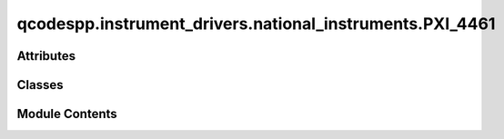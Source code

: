 qcodespp.instrument_drivers.national_instruments.PXI_4461
=========================================================

.. py:module:: qcodespp.instrument_drivers.national_instruments.PXI_4461


Attributes
----------

.. autosummary::

   qcodespp.instrument_drivers.national_instruments.PXI_4461.p


Classes
-------

.. autosummary::

   qcodespp.instrument_drivers.national_instruments.PXI_4461.ParameterArray
   qcodespp.instrument_drivers.national_instruments.PXI_4461.AITask
   qcodespp.instrument_drivers.national_instruments.PXI_4461.AOTask
   qcodespp.instrument_drivers.national_instruments.PXI_4461.PXI_4461


Module Contents
---------------

.. py:class:: ParameterArray(name, instrument, names, get_cmd=None, set_cmd=None, units=None, **kwargs)

   Bases: :py:obj:`qcodes.MultiParameter`


   A gettable parameter that returns multiple values with separate names,
   each of arbitrary shape. Not necessarily part of an instrument.

   Subclasses should define a ``.get_raw`` method, which returns a sequence of
   values. This method is automatically wrapped to provide a ``.get`` method.
   When used in a legacy  method``Loop`` or ``Measure`` operation, each of
   these values will be entered into a different ``DataArray``. The
   constructor args describe what data we expect from each ``.get`` call
   and how it should be handled. ``.get`` should always return the same
   number of items, and most of the constructor arguments should be tuples
   of that same length.

   For now you must specify upfront the array shape of each item returned by
   ``.get_raw``, and this cannot change from one call to the next. Later, we
   intend to require only that you specify the dimension of each item
   returned, and the size of each dimension can vary from call to call.

   Args:
       name: The local name of the whole parameter. Should be a valid
           identifier, ie no spaces or special characters. If this parameter
           is part of an Instrument or Station, this is how it will be
           referenced from that parent, i.e. ``instrument.name`` or
           ``instrument.parameters[name]``.

       names: A name for each item returned by a ``.get``
           call. Will be used as the basis of the ``DataArray`` names
           when this parameter is used to create a ``DataSet``.

       shapes: The shape (as used in numpy arrays) of
           each item. Scalars should be denoted by (), 1D arrays as (n,),
           2D arrays as (n, m), etc.

       instrument: The instrument this parameter
           belongs to, if any.

       labels: A label for each item. Normally used
           as the axis label when a component is graphed, along with the
           matching entry from ``units``.

       units: A unit of measure for each item.
           Use ``''`` or ``None`` for unitless values.

       setpoints: ``array`` can be a DataArray, numpy.ndarray, or sequence.
           The setpoints for each returned array. An N-dimension item should
           have N setpoint arrays, where the first is 1D, the second 2D, etc.
           If omitted for any or all items, defaults to integers from zero in
           each respective direction.
           **Note**: if the setpoints will be different each measurement,
           leave this out and return the setpoints (with extra names) in
           ``.get``.

       setpoint_names: One identifier (like
           ``name``) per setpoint array. Ignored if a setpoint is a
           DataArray, which already has a name.

       setpoint_labels: One label (like
           ``labels``) per setpoint array. Ignored if a setpoint is a
           DataArray, which already has a label.

       setpoint_units: One unit (like
           ``V``) per setpoint array. Ignored if a setpoint is a
           DataArray, which already has a unit.

       docstring: Documentation string for the ``__doc__``
           field of the object. The ``__doc__`` field of the  instance is
           used by some help systems, but not all

       snapshot_get: Prevent any update to the parameter, for example
           if it takes too long to update. Default ``True``.

       snapshot_value: Should the value of the parameter be stored in the
           snapshot. Unlike Parameter this defaults to False as
           MultiParameters are potentially huge.

       snapshot_exclude: True prevents parameter to be
           included in the snapshot. Useful if there are many of the same
           parameter which are clogging up the snapshot.
           Default ``False``.

       metadata: Extra information to include with the
           JSON snapshot of the parameter.



   .. py:attribute:: units
      :value: None



   .. py:method:: get()


   .. py:method:: set(setpoint)


.. py:class:: AITask(device, channels, time_constant=0.05, rate=100000.0)

   Bases: :py:obj:`PyDAQmx.Task`


   .. py:method:: configure()


   .. py:method:: input_range(value=None)


   .. py:method:: time_constant(value=None)


   .. py:method:: sample_rate(value=None)


   .. py:method:: create_ai_chan(chan, vrange=10, mode='diff')


   .. py:method:: read()


.. py:class:: AOTask(device, channels, rate=100000.0)

   Bases: :py:obj:`PyDAQmx.Task`


   .. py:method:: configure()


   .. py:method:: output_range(value=None)


   .. py:method:: sample_rate(value=None)


   .. py:method:: write_ch(ch, data)


   .. py:method:: write(data)


   .. py:method:: read(ch=None)


   .. py:method:: create_ao_chan(chan, vrange)


.. py:class:: PXI_4461(name, device, ai_channels=None, ao_channels=None)

   Bases: :py:obj:`qcodes.Instrument`


   Base class for all QCodes instruments.

   Args:
       name: an identifier for this instrument, particularly for
           attaching it to a Station.
       metadata: additional static metadata to add to this
           instrument's JSON snapshot.
       label: nicely formatted name of the instrument; if None, the
           ``name`` is used.



   .. py:attribute:: rate
      :value: 200000.0



   .. py:method:: __del__()

      Close the instrument and remove its instance record.



.. py:data:: p

